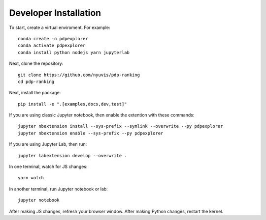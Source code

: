 
Developer Installation
======================

To start, create a virtual enviroment. For example::

    conda create -n pdpexplorer
    conda activate pdpexplorer
    conda install python nodejs yarn jupyterlab

Next, clone the repository::

    git clone https://github.com/nyuvis/pdp-ranking
    cd pdp-ranking

Next, install the package::

    pip install -e ".[examples,docs,dev,test]"

If you are using classic Jupyter notebook, then enable the extention with these commands::

    jupyter nbextension install --sys-prefix --symlink --overwrite --py pdpexplorer
    jupyter nbextension enable --sys-prefix --py pdpexplorer

If you are using Jupyter Lab, then run::

    jupyter labextension develop --overwrite .

In one terminal, watch for JS changes::

    yarn watch

In another terminal, run Jupyter notebook or lab::

    jupyter notebook

After making JS changes, refresh your browser window. After making Python changes, restart the kernel.
